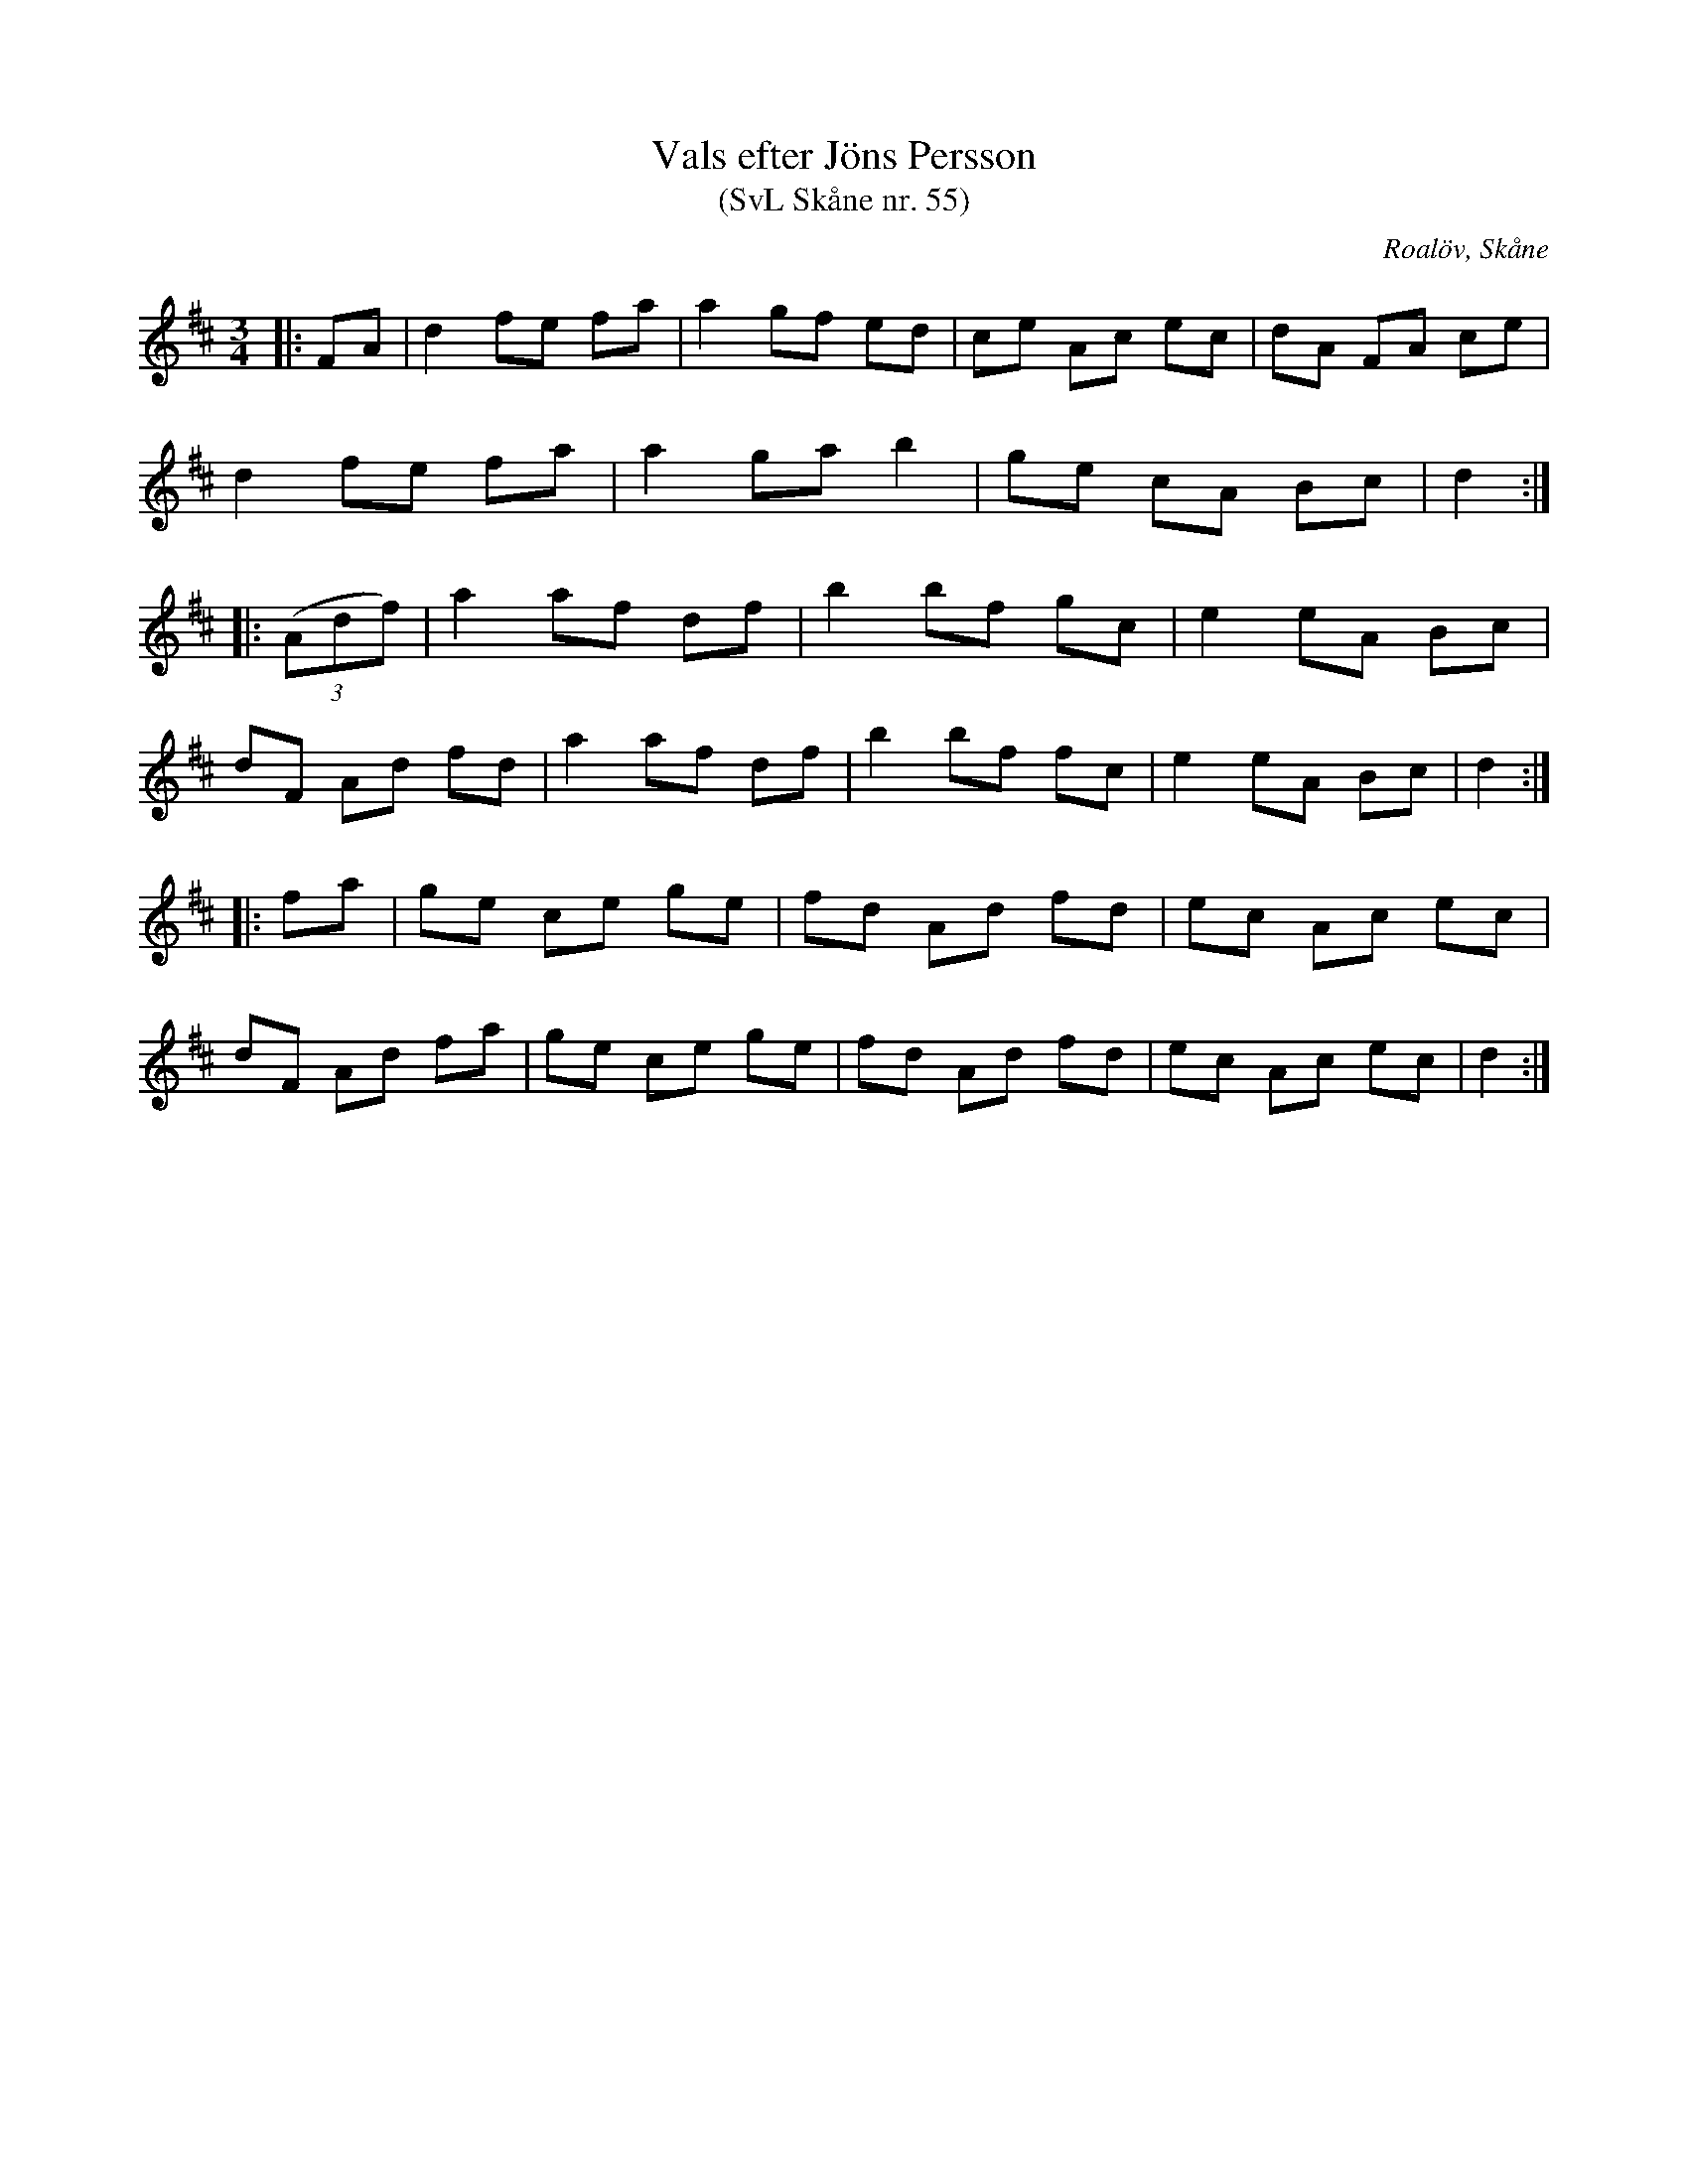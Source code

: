 %%abc-charset utf-8

X:55
T:Vals efter Jöns Persson
T:(SvL Skåne nr. 55)
R:Vals
Z:Patrik Månsson, 2009-01-12
O:Roalöv, Skåne
S:efter Jöns Persson
S:Svenska Låtar Skåne
B:Svenska Låtar Skåne
M:3/4
L:1/8
K:D
|: FA | d2 fe fa | a2 gf ed | ce Ac ec | dA FA ce |
d2 fe fa | a2 ga b2 | ge cA Bc | d2 :|
|: (3(Adf) | a2 af df | b2 bf gc | e2 eA Bc |
dF Ad fd | a2 af df | b2 bf fc | e2 eA Bc | d2 :|
|: fa | ge ce ge | fd Ad fd | ec Ac ec |
dF Ad fa | ge ce ge | fd Ad fd | ec Ac ec | d2 :|


